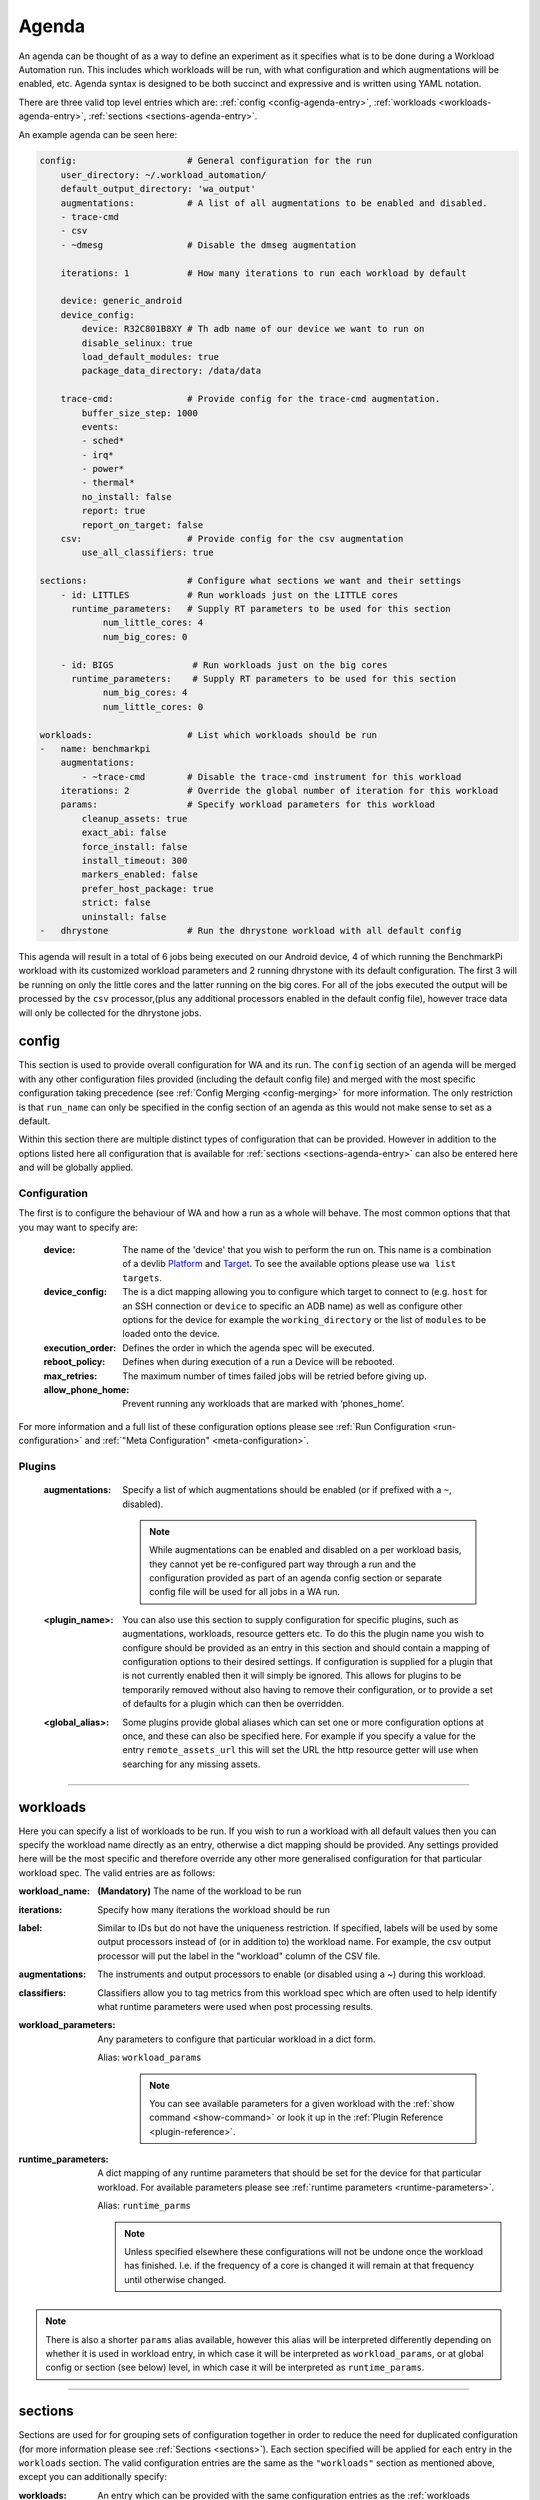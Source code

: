 .. _agenda-reference:

Agenda
------


An agenda can be thought of as a way to define an experiment as it specifies
what is to be done during a Workload Automation run. This includes which
workloads will be run, with what configuration and which augmentations will be
enabled, etc. Agenda syntax is designed to be both succinct and expressive and
is written using YAML notation.

There are three valid top level entries which are:
:ref:`config <config-agenda-entry>`, :ref:`workloads <workloads-agenda-entry>`,
:ref:`sections <sections-agenda-entry>`.

An example agenda can be seen here:

.. code-block:: yaml

    config:                     # General configuration for the run
        user_directory: ~/.workload_automation/
        default_output_directory: 'wa_output'
        augmentations:          # A list of all augmentations to be enabled and disabled.
        - trace-cmd
        - csv
        - ~dmesg                # Disable the dmseg augmentation

        iterations: 1           # How many iterations to run each workload by default

        device: generic_android
        device_config:
            device: R32C801B8XY # Th adb name of our device we want to run on
            disable_selinux: true
            load_default_modules: true
            package_data_directory: /data/data

        trace-cmd:              # Provide config for the trace-cmd augmentation.
            buffer_size_step: 1000
            events:
            - sched*
            - irq*
            - power*
            - thermal*
            no_install: false
            report: true
            report_on_target: false
        csv:                    # Provide config for the csv augmentation
            use_all_classifiers: true

    sections:                   # Configure what sections we want and their settings
        - id: LITTLES           # Run workloads just on the LITTLE cores
          runtime_parameters:   # Supply RT parameters to be used for this section
                num_little_cores: 4
                num_big_cores: 0

        - id: BIGS               # Run workloads just on the big cores
          runtime_parameters:    # Supply RT parameters to be used for this section
                num_big_cores: 4
                num_little_cores: 0

    workloads:                  # List which workloads should be run
    -   name: benchmarkpi
        augmentations:
            - ~trace-cmd        # Disable the trace-cmd instrument for this workload
        iterations: 2           # Override the global number of iteration for this workload
        params:                 # Specify workload parameters for this workload
            cleanup_assets: true
            exact_abi: false
            force_install: false
            install_timeout: 300
            markers_enabled: false
            prefer_host_package: true
            strict: false
            uninstall: false
    -   dhrystone               # Run the dhrystone workload with all default config

This agenda will result in a total of 6 jobs being executed on our Android
device, 4 of which running the BenchmarkPi workload with its customized workload
parameters and 2 running dhrystone with its default configuration. The first 3
will be running on only the little cores and the latter running on the big
cores. For all of the jobs executed the output will be processed by the ``csv``
processor,(plus any additional processors enabled in the default config file),
however trace data will only be collected for the dhrystone jobs.

.. _config-agenda-entry:

config
^^^^^^^

This section is used to provide overall configuration for WA and its run. The
``config`` section of an agenda will be merged with any other configuration
files provided (including the default config file) and merged with the most
specific configuration taking precedence (see
:ref:`Config Merging <config-merging>` for more information. The only
restriction is that ``run_name`` can only be specified in the config section
of an agenda as this would not make sense to set as a default.

Within this section there are multiple distinct types of configuration that can
be provided. However in addition to the options listed here all configuration
that is available for :ref:`sections <sections-agenda-entry>` can also be entered
here and will be globally applied.

Configuration
"""""""""""""

The first is to configure the behaviour of WA and how a run as a
whole will behave. The most common options that that you may want to specify are:

  :device: The name of the 'device' that you wish to perform the run
           on. This name is a combination of a devlib
           `Platform <http://devlib.readthedocs.io/en/latest/platform.html>`_ and
           `Target <http://devlib.readthedocs.io/en/latest/target.html>`_. To
           see the available options please use ``wa list targets``.
  :device_config: The is a dict mapping allowing you to configure which target
                  to connect to  (e.g. ``host`` for an SSH connection or
                  ``device`` to specific an ADB name) as well as configure other
                  options for the device for example the ``working_directory``
                  or the list of ``modules`` to be loaded onto the device.
  :execution_order: Defines the order in which the agenda spec will be executed.
  :reboot_policy: Defines when during execution of a run a Device will be rebooted.
  :max_retries: The maximum number of times failed jobs will be retried before giving up.
  :allow_phone_home: Prevent running any workloads that are marked with ‘phones_home’.

For more information and a full list of these configuration options please see
:ref:`Run Configuration <run-configuration>` and
:ref:`"Meta Configuration" <meta-configuration>`.


Plugins
"""""""
  :augmentations: Specify a list of which augmentations should be enabled (or if
      prefixed with a ``~``, disabled).

      .. note:: While augmentations can be enabled and disabled on a per workload
                basis, they cannot yet be re-configured part way through a run and the
                configuration provided as part of an agenda config section or separate
                config file will be used for all jobs in a WA run.

  :<plugin_name>: You can also use this section to supply configuration for
      specific plugins, such as augmentations, workloads, resource getters etc.
      To do this the plugin name you wish to configure should be provided as an
      entry in this section and should contain a mapping of configuration
      options to their desired settings. If configuration is supplied for a
      plugin that is not currently enabled then it will simply be ignored. This
      allows for plugins to be temporarily removed without also having to remove
      their configuration, or to provide a set of defaults for a plugin which
      can then be overridden.

  :<global_alias>: Some plugins provide global aliases which can set one or more
      configuration options at once, and these can also be specified here. For
      example if you specify a value for the entry ``remote_assets_url`` this
      will set the URL the http resource getter will use when searching for any
      missing assets.

---------------------------

.. _workloads-agenda-entry:

workloads
^^^^^^^^^

Here you can specify a list of workloads to be run. If you wish to run a
workload with all default values then you can specify the workload name directly
as an entry, otherwise a dict mapping should be provided. Any settings provided
here will be the most specific and therefore override any other more generalised
configuration for that particular workload spec. The valid entries are as
follows:

:workload_name: **(Mandatory)** The name of the workload to be run
:iterations: Specify how many iterations the workload should be run
:label: Similar to IDs but do not have the uniqueness restriction.
    If specified, labels will be used by some output processors instead of (or in
    addition to) the workload name. For example, the csv output processor will put
    the label in the "workload" column of the CSV file.
:augmentations: The instruments and output processors to enable (or
    disabled using a ~) during this workload.
:classifiers: Classifiers allow you to tag metrics from this workload
    spec which are often used to help identify what runtime parameters were used
    when post processing results.
:workload_parameters: Any parameters to
    configure that particular workload in a dict form.

    Alias: ``workload_params``

      .. note:: You can see available parameters for a given workload with the
                :ref:`show command <show-command>` or look it up in the
                :ref:`Plugin Reference <plugin-reference>`.

:runtime_parameters: A dict mapping of any runtime parameters that should be set
     for the device for that particular workload. For available
     parameters please see
     :ref:`runtime parameters <runtime-parameters>`.

     Alias: ``runtime_parms``

     .. note:: Unless specified elsewhere these configurations will not be
               undone once the workload has finished. I.e. if the frequency of a
               core is changed it will remain at that frequency until otherwise
               changed.

.. note:: There is also a shorter ``params`` alias available, however this alias will be
          interpreted differently depending on whether it is used in workload
          entry, in which case it will be interpreted as ``workload_params``, or
          at global config or section (see below) level, in which case it will
          be interpreted as ``runtime_params``.


---------------------------

.. _sections-agenda-entry:

sections
^^^^^^^^

Sections are used for for grouping sets of configuration together in order to
reduce the need for duplicated configuration (for more information please see
:ref:`Sections <sections>`). Each section specified will be applied for each
entry in the ``workloads`` section. The valid configuration entries are the
same as the ``"workloads"`` section as mentioned above, except you can
additionally specify:

:workloads: An entry which can be provided with the same configuration entries
    as the :ref:`workloads <workloads-agenda-entry>` top level entry.

